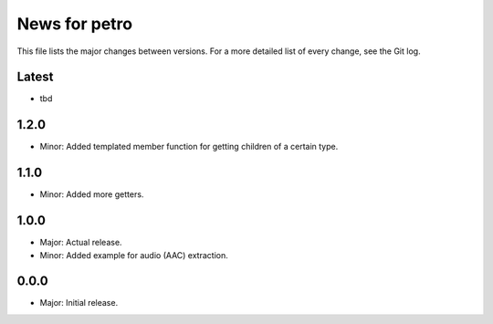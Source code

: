 News for petro
==============

This file lists the major changes between versions. For a more detailed list of
every change, see the Git log.

Latest
------
* tbd

1.2.0
-----
* Minor: Added templated member function for getting children of a certain type.

1.1.0
-----
* Minor: Added more getters.

1.0.0
-----
* Major: Actual release.
* Minor: Added example for audio (AAC) extraction.

0.0.0
-----
* Major: Initial release.
